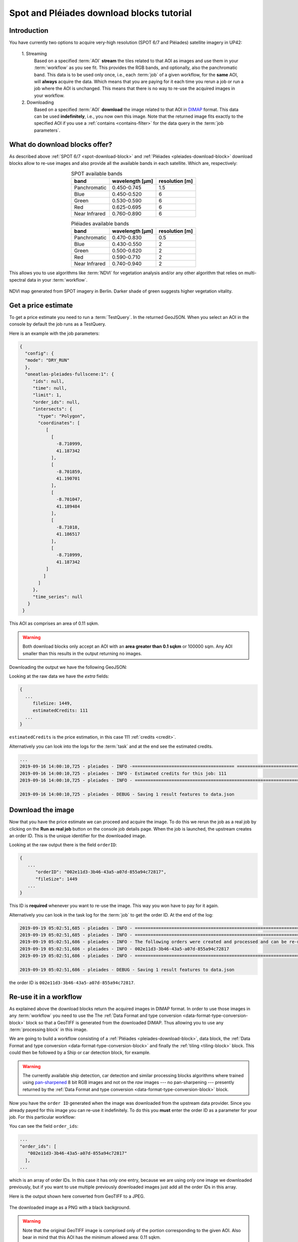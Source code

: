.. meta::
   :description: UP42 going further: Download block how to
   :keywords: spot, pleiades, data block, very-high resolution, download, multispectral

.. _download-blocks-tutorial-spot-pleiades:

==========================================
Spot and Pléiades download blocks tutorial
==========================================

Introduction
------------

You have currently two options to acquire very-high resolution (SPOT
6/7 and Pléiades) satellite imagery in UP42:

 \1. Streaming 
   Based on a specified :term:`AOI` **stream** the tiles related to that
   AOI as images and use them in your :term:`workflow` as you see
   fit. This provides the RGB bands, and optionally, also the
   panchromatic band. This data is to be used only once, i.e., each
   :term:`job` of a given workflow, for the **same** AOI, will **always**
   acquire the data. Which means that you are paying for it each time
   you rerun a job or run a job where the AOI is unchanged. This means
   that there is no way to re-use the acquired images in your workflow.

 \2. Downloading   
   Based on a specified :term:`AOI` **download** the image related to
   that AOI in `DIMAP
   <https://www.intelligence-airbusds.com/en/8722-the-dimap-format>`__
   format. This data can be used **indefinitely**, i.e., you now own
   this image. Note that the returned image fits exactly to the
   specified AOI if you use a :ref:`contains <contains-filter>` for
   the data query in the :term:`job parameters`.

   
What do download blocks offer?
------------------------------

As described above :ref:`SPOT 6/7 <spot-download-block>` and
:ref:`Pléiades <pleiades-download-block>` download blocks allow to
re-use images and also provide all the available bands in each
satellite. Which are, respectively:

.. table:: SPOT available bands
   :align: center
          
   =============  ================  ================
    band           wavelength [μm]   resolution [m]
   =============  ================  ================
   Panchromatic   0.450-0.745            1.5
   Blue           0.450-0.520            6
   Green          0.530-0.590            6
   Red            0.625-0.695            6
   Near Infrared  0.760-0.890            6 
   =============  ================  ================


.. table:: Pléiades available bands
   :align: center

   =============  ================ ================
    band           wavelength [μm]  resolution [m] 
   =============  ================ ================       
   Panchromatic   0.470-0.830           0.5        
   Blue           0.430-0.550            2         
   Green          0.500-0.620            2         
   Red            0.590-0.710            2         
   Near Infrared  0.740-0.940            2         
   =============  ================ ================
   
This allows you to use algorithms like :term:`NDVI` for vegetation
analysis and/or any other algorithm that relies on multi-spectral data
in your :term:`workflow`.

.. figure:: _assets/ndvi-spot-example.png
   :align: center
   :alt: NDVI map generated from SPOT imagery in Berlin

NDVI map generated from SPOT imagery in Berlin. Darker shade of green
suggests higher vegetation vitality.


Get a price estimate
--------------------

To get a price estimate you need to run a :term:`TestQuery`. In the
returned GeoJSON. When you select an AOI in the console by default the
job runs as a TestQuery.

Here is an example with the job parameters:

.. code:: javascript
          
   {
     "config": {
     "mode": "DRY_RUN"
     },
     "oneatlas-pleiades-fullscene:1": {
        "ids": null,
        "time": null,
        "limit": 1,
        "order_ids": null,
        "intersects": {
          "type": "Polygon",
          "coordinates": [
             [
               [
                 -8.710999,
                 41.187342
               ],
               [
                 -8.701859,
                 41.190701
               ],
               [
                 -8.701047,
                 41.189484
               ],
               [
                 -8.71018,
                 41.186517
               ],
               [
                 -8.710999,
                 41.187342
             ]
            ]
          ]
        },
        "time_series": null
      }
    }

This AOI as comprises an area of 0.11 sqkm.

.. warning::

   Both download blocks only accept an AOI with an **area greater
   than 0.1 sqkm** or 100000 sqm. Any AOI smaller than this results
   in the output returning no images.

Downloading the output we have the following GeoJSON:

.. gist:: https://gist.github.com/perusio/dd284a2c20800d776de6f5dceb0bc838

Looking at the raw data we have the *extra* fields:

.. code:: javascript

   {
     ...       
        fileSize: 1449,
        estimatedCredits: 111
     ...
   }
        
``estimatedCredits`` is the price estimation, in this case 111
:ref:`credits <credit>`.

Alternatively you can look into the logs for the :term:`task` and
at the end see the estimated credits.

.. code:: bash
          
   ...       
   2019-09-16 14:00:10,725 - pleiades - INFO -======================================= ===========================
   2019-09-16 14:00:10,725 - pleiades - INFO - Estimated credits for this job: 111
   2019-09-16 14:00:10,725 - pleiades - INFO - =================================================================

   2019-09-16 14:00:10,725 - pleiades - DEBUG - Saving 1 result features to data.json
   
Download the image
------------------

Now that you have the price estimate we can proceed and acquire the
image. To do this we rerun the job as a real job by clicking on the
**Run as real job** button on the console job details page. When the
job is launched, the upstream creates an order ID. This is the unique
identifier for the downloaded image.

.. gist:: https://gist.github.com/perusio/5aab70f4ab7e32a8cd649ed2b0f3cb2c

Looking at the raw output there is the field ``orderID``:

.. code:: javascript
 
   {
      ...
         "orderID": "002e11d3-3b46-43a5-a07d-855a94c72817",
         "fileSize": 1449
      ... 
   }
          
This ID is **required** whenever you want to re-use the image. This
way you won have to pay for it again.

Alternatively you can look in the task log for the :term:`job` to get
the order ID. At the end of the log:

.. code:: bash

   2019-09-19 05:02:51,685 - pleiades - INFO - ==================================================================
   2019-09-19 05:02:51,685 - pleiades - INFO - ==================================================================
   2019-09-19 05:02:51,686 - pleiades - INFO - The following orders were created and processed and can be re-used
   2019-09-19 05:02:51,686 - pleiades - INFO - 002e11d3-3b46-43a5-a07d-855a94c72817
   2019-09-19 05:02:51,686 - pleiades - INFO - ==================================================================

   2019-09-19 05:02:51,686 - pleiades - DEBUG - Saving 1 result features to data.json       

the order ID is ``002e11d3-3b46-43a5-a07d-855a94c72817``.
 
Re-use it in a workflow
-----------------------

As explained above the download blocks return the acquired images in
DIMAP format. In order to use those images in any :term:`workflow` you
need to use the The :ref:`Data Format and type conversion
<data-format-type-conversion-block>` block so that a GeoTIFF is
generated from the downloaded DIMAP. Thus allowing you to use any
:term:`processing block` in this image.

We are going to build a workflow consisting of a :ref:`Pléiades
<pleiades-download-block>`, data block, the :ref:`Data Format and type
conversion <data-format-type-conversion-block>` and finally the
:ref:`tiling <tiling-block>` block. This could then be followed by a
Ship or car detection block, for example.

.. warning::

   The currently available ship detection, car detection and similar
   processing blocks algorithms where trained using `pan-sharpened
   <https://landsat.usgs.gov/what-pan-sharpening-and-how-can-i-create-pan-sharpened-image>`__
   8 bit RGB images and not on the *raw* images --- no pan-sharpening
   --- presently returned by the :ref:`Data Format and type conversion
   <data-format-type-conversion-block>` block.

Now you have the ``order ID`` generated when the image was downloaded
from the upstream data provider. Since you already payed for this
image you can re-use it indefinitely. To do this you **must** enter
the order ID as a parameter for your job. For this particular
workflow:

.. gist:: https://gist.github.com/perusio/4e2d1d19f7d4caa422609c2b5f92e331

You can see the field ``order_ids``:

.. code:: javascript

   ...       
   "order_ids": [
      "002e11d3-3b46-43a5-a07d-855a94c72817"
     ],
   ...

which is an array of order IDs. In this case it has only one entry,
because we are using only one image we downloaded previously, but if
you want to use multiple previously downloaded images just add
all the order IDs in this array.

Here is the output shown here converted from GeoTIFF to a JPEG.

.. figure:: _assets/download_block_ms_output.png
   :align: center
   :alt: Example download block image

The downloaded image as a PNG with a black background.

.. warning::

    Note that the original GeoTIFF image is comprised only of the
    portion corresponding to the given AOI. Also bear in mind that
    this AOI has the minimum allowed area: 0.11 sqkm.

.. tip::

    Find out more about the DIMAP image format `here
    <https://www.intelligence-airbusds.com/en/8722-the-download-format>`_. DIMAP
    is a GDAL supported `raster format
    <https://gdal.org/drivers/raster/dimap.html>`_.

